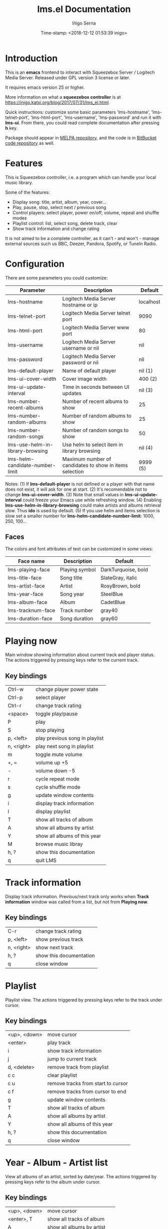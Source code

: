 #+TITLE: lms.el Documentation
#+AUTHOR: Iñigo Serna
#+DATE: Time-stamp: <2018-12-12 01:53:39 inigo>

* Introduction
This is an *emacs* frontend to interact with Squeezebox Server / Logitech Media Server.
Released under GPL version 3 license or later.

It requires emacs version 25 or higher.

More information on what a *squeezebox controller* is at https://inigo.katxi.org/blog/2017/07/31/lms_el.html.

Quick instructions: customize some basic parameters 'lms-hostname', 'lms-telnet-port', 'lms-html-port', 'lms-username', 'lms-password' and run it with *lms-ui*.
From there, you could read complete documentation after pressing *h* key.

Package should appear in [[https://melpa.org][MELPA repository]], and the code is in [[https://bitbucket.com/inigoserna/lms.el][BitBucket code repository]] as well.

* Features
This is Squeezebox controller, i.e. a program which can handle your local music library.

Some of the features:
- Display song: title, artist, album, year, cover…
- Play, pause, stop, select next / previous song
- Control players: select player, power on/off, volume, repeat and shuffle modes
- Playlist control: list, select song, delete track, clear
- Show track information and change rating

It is not aimed to be a complete controller, as it can't - and won't - manage external sources such us BBC, Deezer, Pandora, Spotify, or TuneIn Radio.

* Configuration
There are some parameters you could customize:
|----------------------------------+---------------------------------------------------------+-----------|
| Parameter                        | Description                                             | Default   |
|----------------------------------+---------------------------------------------------------+-----------|
| lms-hostname                     | Logitech Media Server hostname or ip                    | localhost |
| lms-telnet-port                  | Logitech Media Server telnet port                       | 9090      |
| lms-html-port                    | Logitech Media Server www port                          | 80        |
| lms-username                     | Logitech Media Server username or nil                   | nil       |
| lms-password                     | Logitech Media Server password or nil                   | nil       |
| lms-default-player               | Name of default player                                  | nil  (1)  |
| lms-ui-cover-width               | Cover image width                                       | 400  (2)  |
| lms-ui-update-interval           | Time in seconds between UI updates                      | nil  (3)  |
| lms-number-recent-albums         | Number of recent albums to show                         | 25        |
| lms-number-random-albums         | Number of random albums to show                         | 25        |
| lms-number-random-songs          | Number of random songs to show                          | 50        |
| lms-use-helm-in-library-browsing | Use helm to select item in library browsing             | nil  (4)  |
| lms-helm-candidate-number-limit  | Maximum number of candidates to show in items selection | 9999 (5)  |
|----------------------------------+---------------------------------------------------------+-----------|
Notes:
(1) If *lms-default-player* is not defined or a player with that name does not exist, it will ask for one at start.
(2) It's recomendable not to change *lms-ui-cover-width*.
(3) Note that small values in *lms-ui-update-interval* could freeze your Emacs use while refreshing window.
(4) Enabling *lms-use-helm-in-library-browsing* could make artists and albums retrieval slow. Thus *ido* is used by default.
(5) If you use helm and items selection is slow set a smaller number for *lms-helm-candidate-number-limit*: 1000, 250, 100…
** Faces
The colors and font attributes of text can be customized in some views:
|-------------------+----------------+---------------------|
| Face name         | Description    | Default             |
|-------------------+----------------+---------------------|
| lms-playing-face  | Playing symbol | DarkTurquoise, bold |
| lms-title-face    | Song title     | SlateGray, italic   |
| lms-artist-face   | Artist         | RosyBrown, bold     |
| lms-year-face     | Song year      | SteelBlue           |
| lms-album-face    | Album          | CadetBlue           |
| lms-tracknum-face | Track number   | gray40              |
| lms-duration-face | Song duration  | gray60              |
|-------------------+----------------+---------------------|

* Playing now
Main window showing information about current track and player status.
The actions triggered by pressing keys refer to the current track.
** Key bindings
|------------+--------------------------------|
| Ctrl-w     | change player power state      |
| Ctrl-p     | select player                  |
| Ctrl-r     | change track rating            |
| <space>    | toggle play/pause              |
| P          | play                           |
| S          | stop playing                   |
| p, <left>  | play previous song in playlist |
| n, <right> | play next song in playlist     |
| m          | toggle mute volume             |
| +, =       | volume up +5                   |
| -          | volume down -5                 |
| r          | cycle repeat mode              |
| s          | cycle shuffle mode             |
| g          | update window contents         |
| i          | display track information      |
| l          | display playlist               |
| T          | show all tracks of album       |
| A          | show all albums by artist      |
| Y          | show all albums of this year   |
| M          | browse music libray            |
| h, ?       | show this documentation        |
| q          | quit LMS                       |
|------------+--------------------------------|

* Track information
Display track information.
Previous/next track only works when *Track information* window was called from a list, but not from *Playing now*.
** Key bindings
|------------+-------------------------|
| C-r        | change track rating     |
| p, <left>  | show previous track     |
| n, <right> | show next track         |
| h, ?       | show this documentation |
| q          | close window            |
|------------+-------------------------|

* Playlist
Playlist view.
The actions triggered by pressing keys refer to the track under cursor.
** Key bindings
|--------------+------------------------------------|
| <up>, <down> | move cursor                        |
| <enter>      | play track                         |
| i            | show track information             |
| j            | jump to current track              |
| d, <delete>  | remove track from playlist         |
| c c          | clear playlist                     |
| c u          | remove tracks from start to cursor |
| c f          | remove tracks from cursor to end   |
| g            | update window contents             |
| T            | show all tracks of album           |
| A            | show all albums by artist          |
| Y            | show all albums of this year       |
| h, ?         | show this documentation            |
| q            | close window                       |
|--------------+------------------------------------|

* Year - Album - Artist list
View all albums of an artist, sorted by date/year.
The actions triggered by pressing keys refer to the album under cursor.
** Key bindings
|--------------+------------------------------|
| <up>, <down> | move cursor                  |
| <enter>, T   | show all tracks of album     |
| A            | show all albums by artist    |
| Y            | show all albums of this year |
| p            | add album to playlist        |
| h, ?         | show this documentation      |
| q            | close window                 |
|--------------+------------------------------|

* Tracks list
View list of tracks.
The actions triggered by pressing keys refer to the track under cursor.
** Key bindings
|--------------+------------------------------|
| <up>, <down> | move cursor                  |
| <enter>, i   | display track information    |
| A            | show all albums by artist    |
| Y            | show all albums of this year |
| p            | add songs to playlist        |
| P            | add all songs to playlist    |
| h, ?         | show this documentation      |
| q            | close window                 |
|--------------+------------------------------|
